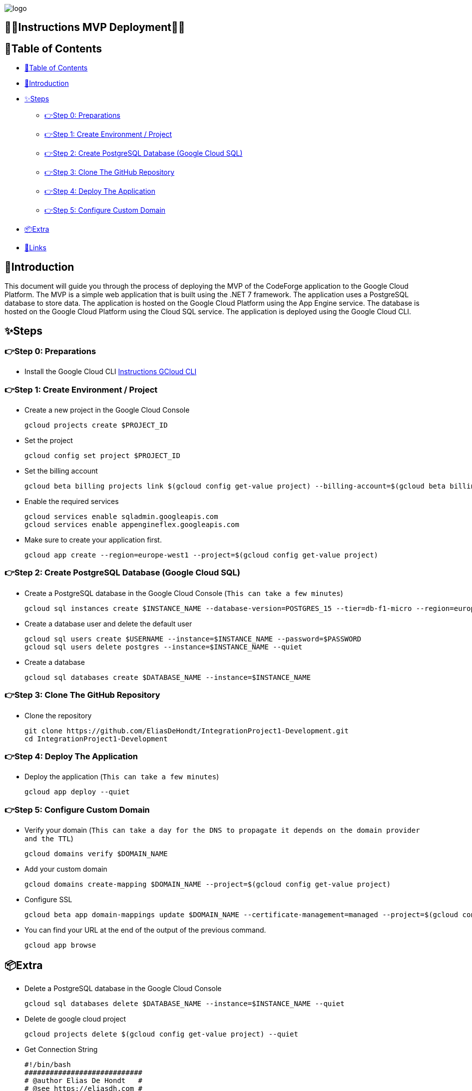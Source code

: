 image::https://eliasdh.com/assets/media/images/logo-github.png[logo]

[#toc]
== 💙🤍Instructions MVP Deployment🤍💙

[[_table_of_contents]]
== 📘Table of Contents

* <<_table_of_contents>>
* <<_introduction>>
* <<_steps>>
** <<_step_0_preparations>>
** <<_step_1_create_environment_project>>
** <<_step_2_create_postgresql_database_google_cloud_sql>>
** <<_step_3_clone_the_github_repository>>
** <<_step_4_deploy_the_application>>
** <<_step_5_configure_custom_domain>>
* <<_extra>>
* <<_links>>

== 🖖Introduction

This document will guide you through the process of deploying the MVP of the CodeForge application to the Google Cloud Platform. The MVP is a simple web application that is built using the .NET 7 framework. The application uses a PostgreSQL database to store data. The application is hosted on the Google Cloud Platform using the App Engine service. The database is hosted on the Google Cloud Platform using the Cloud SQL service. The application is deployed using the Google Cloud CLI.

== ✨Steps

=== 👉Step 0: Preparations

- Install the Google Cloud CLI link:https://github.com/EliasDH-com/Documentation/blob/main/Documentation/Instructions-GCloud-CLI.md[Instructions GCloud CLI]

=== 👉Step 1: Create Environment / Project

- Create a new project in the Google Cloud Console
+
[source,bash]
----
gcloud projects create $PROJECT_ID
----
+
- Set the project
+
[source,bash]
----
gcloud config set project $PROJECT_ID
----
+
- Set the billing account
+
[source,bash]
----
gcloud beta billing projects link $(gcloud config get-value project) --billing-account=$(gcloud beta billing accounts list --format="value(ACCOUNT_ID)")
----
+
- Enable the required services
+
[source,bash]
----
gcloud services enable sqladmin.googleapis.com
gcloud services enable appengineflex.googleapis.com
----
+
- Make sure to create your application first.
+
[source,bash]
----
gcloud app create --region=europe-west1 --project=$(gcloud config get-value project)
----

=== 👉Step 2: Create PostgreSQL Database (Google Cloud SQL)

- Create a PostgreSQL database in the Google Cloud Console (`This can take a few minutes`)
+
[source,bash]
----
gcloud sql instances create $INSTANCE_NAME --database-version=POSTGRES_15 --tier=db-f1-micro --region=europe-west1 --authorized-networks=0.0.0.0/0
----
+
- Create a database user and delete the default user
+
[source,bash]
----
gcloud sql users create $USERNAME --instance=$INSTANCE_NAME --password=$PASSWORD
gcloud sql users delete postgres --instance=$INSTANCE_NAME --quiet
----
+
- Create a database
+
[source,bash]
----
gcloud sql databases create $DATABASE_NAME --instance=$INSTANCE_NAME
----

=== 👉Step 3: Clone The GitHub Repository
- Clone the repository
+
[source,bash]
----
git clone https://github.com/EliasDeHondt/IntegrationProject1-Development.git
cd IntegrationProject1-Development
----

=== 👉Step 4: Deploy The Application

- Deploy the application (`This can take a few minutes`)
+
[source,bash]
----
gcloud app deploy --quiet
----

=== 👉Step 5: Configure Custom Domain

- Verify your domain (`This can take a day for the DNS to propagate it depends on the domain provider and the TTL`)
+
[source,bash]
----
gcloud domains verify $DOMAIN_NAME
----
+
- Add your custom domain
+
[source,bash]
----
gcloud domains create-mapping $DOMAIN_NAME --project=$(gcloud config get-value project)
----
+
- Configure SSL
+
[source,bash]
----
gcloud beta app domain-mappings update $DOMAIN_NAME --certificate-management=managed --project=$(gcloud config get-value project)
----
+
- You can find your URL at the end of the output of the previous command.
+
[source,bash]
----
gcloud app browse
----

== 📦Extra

- Delete a PostgreSQL database in the Google Cloud Console
+
[source,bash]
----
gcloud sql databases delete $DATABASE_NAME --instance=$INSTANCE_NAME --quiet
----
- Delete de google cloud project
+
[source,bash]
----
gcloud projects delete $(gcloud config get-value project) --quiet
----
- Get Connection String
+
[source,bash]
----
#!/bin/bash
############################
# @author Elias De Hondt   #
# @see https://eliasdh.com #
# @since 01/03/2024        #
############################
# FUNCTIE: This script is used to get the connection string for a Cloud SQL instance
INSTANCE_NAME="db1"
USER_NAME="admin"
PASSWORD="123"
PORT=5432

IP_ADDRESS=$(gcloud sql instances describe $INSTANCE_NAME --format="value(ipAddresses[0].ipAddress)")
CONNECTION_STRING="Host=${IP_ADDRESS};Port=${PORT};Database=codeforge;User Id=${USER_NAME};Password=${PASSWORD}"
echo "Connection String: ${CONNECTION_STRING}"
----
- Rebuild the project and restore the project
+
[source,bash]
----
cd IntegrationProject1-Development/MVC/ClientApp
npm rebuild
npm run build
cd ../../
----
- Restore the project
+
[source,bash]
----
dotnet restore
----
- Build the project
+
[source,bash]
----
dotnet build
----

== 🔗Links

- 👯 Web hosting company link:https://eliasdh.com[EliasDH.com]
- 📫 How to reach us elias.dehondt@outlook.com
